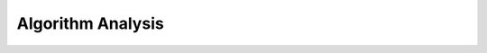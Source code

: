 .. This file is part of the OpenDSA eTextbook project. See
.. http://algoviz.org/OpenDSA for more details.
.. Copyright (c) 2012-2013 by the OpenDSA Project Contributors, and
.. distributed under an MIT open source license.

.. avmetadata::
   :author: Cliff Shaffer

.. odsalink:: AV/AlgAnal/ProblemAlgorithmCON.css

.. slideconf::
   :autoslides: False

==================
Algorithm Analysis
==================

.. slide:: Algorithm Efficiency

   There are often many approaches (algorithms) to solve a problem.
   How do we choose between them?

   At the heart of computer program design are two (sometimes
   conflicting) goals.

    #. To design an algorithm that is easy to understand, code, debug.
    #. To design an algorithm that makes efficient use of the
       computer’s resources.

    Goal (1) is the concern of Software Engineering

    Goal (2) is the concern of data structures and algorithm analysis


.. slide:: How to Measure Efficiency?

   #. Empirical comparison (run programs)
   #. Asymptotic Algorithm Analysis

   .. rst-class:: build

   * Critical resources:

   * Factors affecting running time:

   * For most algorithms, running time depends on “size” of the input.

   * Running time is expressed as :math:`\mathbf{T}(n)` for some
     function :math:`\mathbf{T}` on input size :math:`n`.


.. slide:: Problems, Algorithms, Programs

   .. inlineav:: ProblemAlgorithmCON ss
      :output: show

   .. odsascript:: AV/AlgAnal/ProblemAlgorithmCON.js

.. slide:: Growth Rate Example (1)

   Example 1: Find largest value

   .. codeinclude:: Misc/LargestTest
      :tag: Largest

.. slide:: Growth Rate Example (2)

   Example 2: Assignment statement

   Example 3: Double loop

   .. codeinclude:: Misc/Anal 
      :tag: c3p4

.. slide:: Growth Rate Graph

   .. odsafig:: Images/plot.png
      :height: 500
      :align: center
      :capalign: justify
      :figwidth: 90%
      :alt: The growth rates for five equations

.. slide:: Best, Worst, Average Cases

   Not all inputs of a given size take the same time to run.

   Sequential search for K in an array of :math:`n` integers:

   * Begin at first element in array and look at each element in turn
     until K is found

   Best case:

   Worst case:

   Average case:


.. slide:: Which Analysis to Use?

   * While average time appears to be the fairest measure, it may be
     difficult to determine.

   * When is the worst case time important?

.. slide:: Faster Computer or Algorithm?

   Suppose we buy a computer 10 times faster.

   * n: size of input that can be processed in one second on old computer
     (in 1000 computational units)

   * n’: size of input that can be processed in one second on new computer
     (in 10,000 computational units)

.. slide:: Faster Computer or Algorithm? 2

   .. math::

      \begin{array} {l|r|r|l|r}
      \mathbf{f(n)} &
      \mathbf{n} & 
      \mathbf{n'} &
      \mathbf{Change} &
      \mathbf{n'/n}\\
      \hline
      10n         & 1000 & 10,000 & n' = 10n               & 10\\
      20n         & 500  & 5000   & n' = 10n               & 10\\
      5 n \log n  & 250  & 1842   & \sqrt{10} n < n' < 10n & 7.37\\
      2 n^2       & 70   & 223    & n' = \sqrt{10} n       & 3.16\\
      2^n         & 13   & 16     & n' = n + 3             & --\\
      \end{array}

.. slide:: Asymptotic Analysis: Big-oh

   Definition: For :math:`\mathbf{T}(n)` a non-negatively valued
   function, :math:`\mathbf{T}(n)` is in the set :math:`O(f(n))` if
   there exist two positive constants :math:`c` and :math:`n_0` such
   that :math:`T(n) \leq cf(n)` for all :math:`n > n_0`.

   Use: The algorithm is in :math:`O(n^2)` in [best, average, worst]
   case.

   Meaning: For all data sets big enough (i.e., :math:`n>n_0`),
   the algorithm always executes in less than :math:`cf(n)` steps in
   the [best, average, worst] case.

.. slide:: Big-oh Notation (cont)

   Big-oh notation indicates an upper bound.

   Example: If :math:`\mathbf{T}(n) = 3n^2` then :math:`\mathbf{T}(n)`
   is in :math:`O(n^2)`.

   Look for the tightest upper bound:

   * While :math:`\mathbf{T}(n) = 3n^2` is in :math:`O(n^3)`, we
     prefer :math:`O(n^2)`.


.. slide:: Big-Oh Examples

   Example 1: Finding value X in an array (average cost).

   Then :math:`\textbf{T}(n) = c_{s}n/2`.

   For all values of :math:`n > 1, c_{s}n/2 \leq c_{s}n`.

   Therefore, the definition is satisfied for :math:`f(n)=n, n_0 = 1`,
   and :math:`c = c_s`.
   Hence, :math:`\textbf{T}(n)` is in :math:`O(n)`.


.. slide:: Big-Oh Examples (2)

   Example 2: Suppose :math:`\textbf{T}(n) = c_{1}n^2 + c_{2}n`, where
   :math:`c_1` and :math:`c_2` are positive. 

   :math:`c_{1}n^2 + c_{2}n \leq c_{1}n^2 + c_{2}n^2 \leq (c_1 + c_2)n^2`
   for all :math:`n > 1`.

   Then :math:`\textbf{T}(n) \leq cn^2` whenever :math:`n > n_0`,
   for :math:`c = c_1 + c_2` and :math:`n_0 = 1`.

   Therefore, :math:`\textbf{T}(n)` is in :math:`O(n^2)` by definition.

   Example 3: :math:`\textbf{T}(n) = c`.  Then :math:`\textbf{T}(n)`
   is in :math:`O(1)`.

.. slide:: A Common Misunderstanding

   “The best case for my algorithm is n=1 because that is the fastest.”

   WRONG!

   Big-oh refers to a growth rate as n grows to :math:`\infty`

   Best case is defined for the input of size n that is cheapest among
   all inputs of size :math:`n`.

.. slide:: Big-Omega :math:`\Omega`

   Definition: For :math:`\textbf{T}(n)` a non-negatively valued
   function, :math:`\textbf{T}(n)` is in the
   set :math:`\Omega(g(n))` if there exist two positive constants :math:`c`
   and :math:`n_0` such that :math:`\textbf{T}(n) \geq cg(n)` for all
   :math:`n > n_0`.

   Meaning: For all data sets big enough (i.e., :math:`n > n_0`),
   the algorithm always requires more than :math:`cg(n)` steps.

   Lower bound.


.. slide:: Big-Omega Example

   :math:`\textbf{T}(n) = c_1n^2 + c_2n`.

   :math:`c_1n^2 + c_2n \geq c_1n^2` for all :math:`n > 1`.

   :math:`\textbf{T}(n) \geq cn^2` for :math:`c = c_1` and :math:`n_0 = 1`.

   Therefore, :math:`\textbf{T}(n)` is in :math:`\Omega(n^2)` by the
   definition.

   We want the greatest lower bound.

.. slide:: Theta Notation :math:`\Theta`

   When big-Oh and :math:`\Omega` coincide, we indicate this by using 
   :math:`\Theta` (big-Theta) notation.

   Definition: An algorithm is said to be in :math:`\Theta(h(n))` if
   it is in :math:`O(h(n))` and it is in :math:`\Omega(h(n))`.


.. slide:: A Common Misunderstanding

   Confusing worst case with upper bound.

   Upper bound refers to a growth rate.

   Worst case refers to the worst input from among the choices for
   possible inputs of a given size.

.. slide:: Simplifying Rules

   #. If :math:`f(n)` is in :math:`O(g(n))` and :math:`g(n)` is in
      :math:`O(h(n))`, then :math:`f(n)` is in :math:`O(h(n))`.

   #. If :math:`f(n)` is in :math:`O(kg(n))` for some constant
      :math:`k > 0`, then :math:`f(n)` is in :math:`O(g(n))`.

   #. If :math:`f_1(n)` is in :math:`O(g_1(n))` and :math:`f_2(n)` is
      in :math:`O(g_2(n))`, then :math:`(f_1 + f_2)(n)` is
      in :math:`O(\max(g_1(n), g_2(n)))`.

   #. If :math:`f_1(n)` is in :math:`O(g_1(n))` and :math:`f_2(n)` is
      in :math:`O(g_2(n))`, then :math:`f_1(n)f_2(n)` is in
      :math:`O(g_1(n)g_2(n))`.

.. slide:: Time Complexity Examples (1)

   Example: a = b;

   This assignment takes constant time, so it is :math:`\Theta(1)`.

   Example:

   .. codeinclude:: Misc/Anal 
      :tag: c3p3

.. slide:: Time Complexity Examples (2)

   Example:

   .. codeinclude:: Misc/Anal 
      :tag: c3p4

.. slide:: Time Complexity Examples (3)

   Example: Compare these two code fragments:

   .. codeinclude:: Misc/Anal 
      :tag: c3p5

.. slide:: Time Complexity Examples (4)

   Not all double loops are :math:`\Theta(n^2)`.

   .. codeinclude:: Misc/Anal
      :tag: c3p6

.. slide:: Binary Search

   How many elements are examined in worst case?

   .. codeinclude:: Searching/Bsearch
      :tag: BinarySearch


.. slide:: Other Control Statements

   while loop: Analyze like a for loop.

   if statement: Take greater complexity of then/else clauses.

   switch statement: Take complexity of most expensive case.

   Subroutine call: Complexity of the subroutine.

.. slide:: Analyzing Problems

   Upper bound: Upper bound of best known algorithm.

   Lower bound: Lower bound for every possible algorithm.

.. slide:: Analyzing Problems: Example

   May or may not be able to obtain matching upper and lower bounds.

   Example of imperfect knowledge: Sorting

   1. Cost of I/O: :math:`\Omega(n)`.
   2. Bubble or insertion sort: :math:`O(n^2)`.
   3. A better sort (Quicksort, Mergesort, Heapsort, etc.): :math:`O(n \log n)`.
   4. We prove later that sorting is in :math:`\Omega(n \log n)`.

.. slide:: Space/Time Tradeoff Principle

   One can often reduce time if one is willing to sacrifice space, or
   vice versa.

   * Encoding or packing information
      * Boolean flags

   * Table lookup
      * Factorials

   Disk-based Space/Time Tradeoff Principle: The smaller you make the
   disk storage requirements, the faster your program will run.

.. slide:: Multiple Parameters

   Compute the rank ordering for all C pixel values in a picture of P
   pixels.

   .. codeinclude:: Misc/Anal 
      :tag: c3p16

   If we use P as the measure, then time is :math:`(P \log P)`.

   More accurate is :math:`\Theta(P + C log C)`.

.. slide:: Space Complexity

   Space complexity can also be analyzed with asymptotic complexity
   analysis.

   Time: Algorithm

   Space: Data Structure
